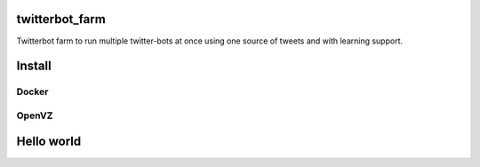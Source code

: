 twitterbot_farm
====

Twitterbot farm to run multiple twitter-bots at once using one source of tweets and with learning support.

Install
====

Docker
----

OpenVZ
----

Hello world
====
